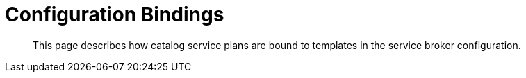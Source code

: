 = Configuration Bindings

[abstract]
This page describes how catalog service plans are bound to templates in the service broker configuration.

ifdef::env-github[]
:imagesdir: https://github.com/spjmurray/service-broker/raw/master/documentation/modules/ROOT/assets/images
endif::[]
